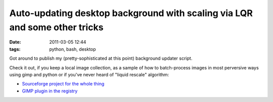 Auto-updating desktop background with scaling via LQR and some other tricks
###########################################################################

:date: 2011-03-05 12:44
:tags: python, bash, desktop


Got around to publish my (pretty-sophisticated at this point) background updater
script.

Check it out, if you keep a local image collection, as a sample of how to
batch-process images in most perversive ways using gimp and python or if you've
never heard of "liquid rescale" algorithm:

-  `Sourceforge project for the whole
   thing <http://desktop-aura.sourceforge.net/>`_
-  `GIMP plugin in the registry <http://registry.gimp.org/node/25103>`_
